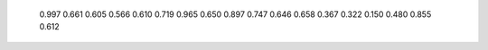   0.997       0.661       0.605     
  0.566       0.610       0.719    
  0.965       0.650       0.897     
  0.747       0.646       0.658     
  0.367       0.322       0.150     
  0.480       0.855       0.612 
